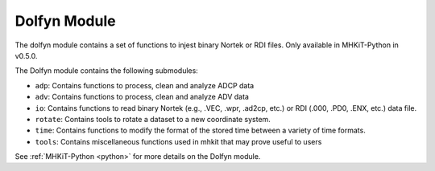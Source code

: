 .. _dolfyn:

Dolfyn Module
====================
The dolfyn module contains a set of functions to injest binary Nortek or RDI files. Only available in MHKiT-Python in v0.5.0.

The Dolfyn module contains the following submodules:

* ``adp``: Contains functions to process, clean and analyze ADCP data
* ``adv``: Contains functions to process, clean and analyze ADV data
* ``io``: Contains functions to read binary Nortek (e.g., .VEC, .wpr, .ad2cp, etc.) or RDI (.000, .PD0, .ENX, etc.) data file.
* ``rotate``: Contains tools to rotate a dataset to a new coordinate system. 
* ``time``: Contains functions to modify the format of the stored time between a variety of time formats.
* ``tools``: Contains miscellaneous functions used in mhkit that may prove useful to users

See :ref:`MHKiT-Python <python>`  for more details on the Dolfyn module.